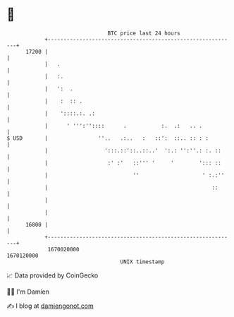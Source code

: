 * 👋

#+begin_example
                                   BTC price last 24 hours                    
               +------------------------------------------------------------+ 
         17200 |                                                            | 
               |   .                                                        | 
               |   :.                                                       | 
               |   ':  .                                                    | 
               |    :  :: .                                                 | 
               |    '::::.:. .:                                             | 
               |      ' ''':''::::      .           :.  .:   .. .           | 
   $ USD       |                ''..   .:..   :   ::':  ::.. :: : :         | 
               |                  ':::.::'::..::..'  ':.: '':''.: :. ::     | 
               |                   :' :'   ::''' '     '        '::: ::     | 
               |                           ''                    ' :.:''    | 
               |                                                    ::      | 
               |                                                            | 
               |                                                            | 
         16800 |                                                            | 
               +------------------------------------------------------------+ 
                1670020000                                        1670120000  
                                       UNIX timestamp                         
#+end_example
📈 Data provided by CoinGecko

🧑‍💻 I'm Damien

✍️ I blog at [[https://www.damiengonot.com][damiengonot.com]]

